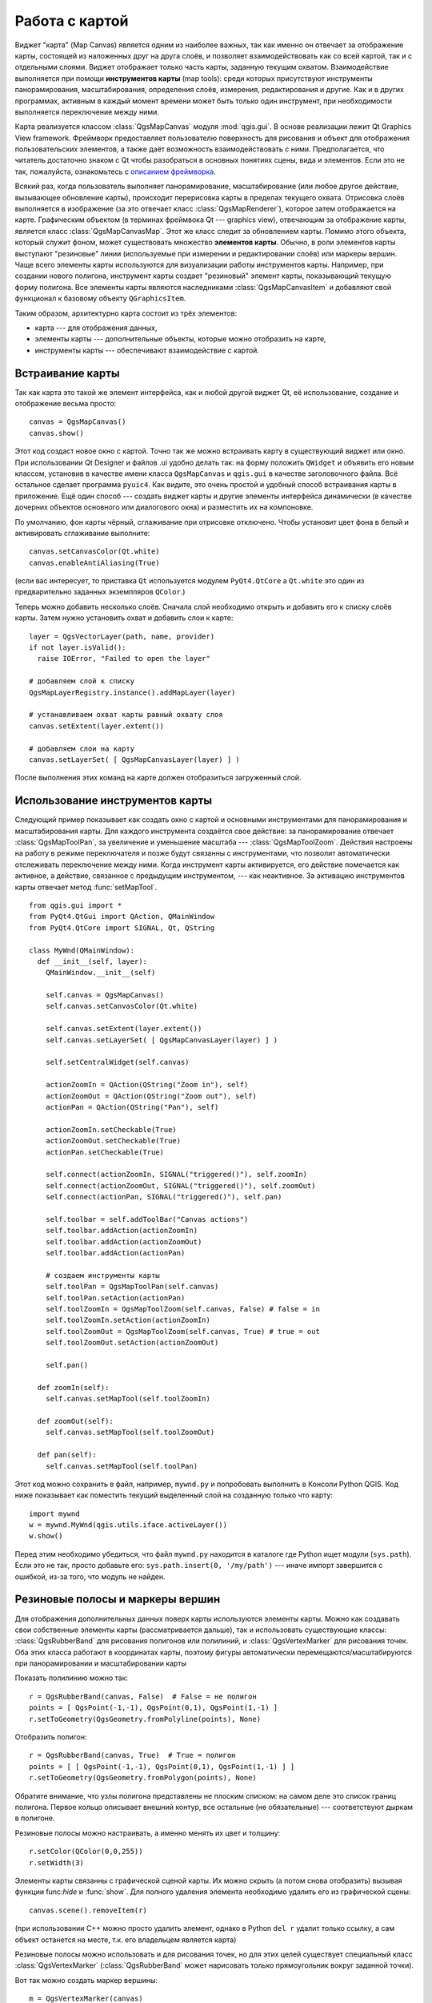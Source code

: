 
.. _canvas:

Работа с картой
===============

Виджет "карта" (Map Canvas) является одним из наиболее важных, так как
именно он отвечает за отображение карты, состоящей из наложенных друг на
друга слоёв, и позволяет взаимодействовать как со всей картой, так и с
отдельными слоями. Виджет отображает только часть карты, заданную текущим
охватом. Взаимодействие выполняется при помощи **инструментов карты**
(map tools): среди которых присутствуют инструменты панорамирования,
масштабирования, определения слоёв, измерения, редактирования и другие.
Как и в других программах, активным в каждый момент времени может быть
только один инструмент, при необходимости выполняется переключение между
ними.

Карта реализуется классом :class:`QgsMapCanvas` модуля :mod:`qgis.gui`.
В основе реализации лежит Qt Graphics View framework. Фреймворк предоставляет
пользователю поверхность для рисования и объект для отображения
пользовательских элементов, а также даёт возможность взаимодействовать с
ними. Предполагается, что читатель достаточно знаком с Qt чтобы разобраться
в основных понятиях сцены, вида и элементов. Если это не так, пожалуйста,
ознакомьтесь с `описанием фреймворка <http://doc.qt.nokia.com/graphicsview.html>`_.

Всякий раз, когда пользователь выполняет панорамирование, масштабирование
(или любое другое действие, вызывающее обновление карты), происходит
перерисовка карты в пределах текущего охвата. Отрисовка слоёв выполняется
в изображение (за это отвечает класс :class:`QgsMapRenderer`), которое затем
отображается на карте. Графическим объектом (в терминах фреймвока Qt ---
graphics view), отвечающим за отображение карты, является класс :class:`QgsMapCanvasMap`.
Этот же класс следит за обновлением карты. Помимо этого объекта, который
служит фоном, может существовать множество **элементов карты**. Обычно,
в роли элементов карты выступают "резиновые" линии (используемые при
измерении и редактировании слоёв) или маркеры вершин. Чаще всего элементы
карты используются для визуализации работы инструментов карты. Например,
при создании нового полигона, инструмент карты создает "резиновый" элемент
карты, показывающий текущую форму полигона. Все элементы карты являются
наследниками :class:`QgsMapCanvasItem` и добавляют свой функционал к базовому
объекту ``QGraphicsItem``.

Таким образом, архитектурно карта состоит из трёх элементов:

* карта --- для отображения данных,
* элементы карты --- дополнительные объекты, которые можно отобразить на карте,
* инструменты карты --- обеспечивают взаимодействие с картой.


Встраивание карты
-----------------

Так как карта это такой же элемент интерфейса, как и любой другой виджет
Qt, её использование, создание и отображение весьма просто::

  canvas = QgsMapCanvas()
  canvas.show()

Этот код создаст новое окно с картой. Точно так же можно встраивать карту
в существующий виджет или окно. При использовании Qt Designer и файлов
.ui удобно делать так: на форму положить ``QWidget`` и объявить его новым
классом, установив в качестве имени класса ``QgsMapCanvas`` и ``qgis.gui``
в качестве заголовочного файла. Всё остальное сделает программа ``pyuic4``.
Как видите, это очень простой и удобный способ встраивания карты в приложение.
Ещё один способ --- создать виджет карты и другие элементы интерфейса
динамически (в качестве дочерних объектов основного или диалогового окна)
и разместить их на компоновке.

По умолчанию, фон карты чёрный, сглаживание при отрисовке отключено. Чтобы
установит цвет фона в белый и активировать сглаживание выполните::

  canvas.setCanvasColor(Qt.white)
  canvas.enableAntiAliasing(True)

(если вас интересует, то приставка ``Qt`` используется модулем ``PyQt4.QtCore``
а ``Qt.white`` это один из предварительно заданных экземпляров ``QColor``.)

Теперь можно добавить несколько слоёв. Сначала слой необходимо открыть и
добавить его к списку слоёв карты. Затем нужно установить охват и добавить
слои к карте::

  layer = QgsVectorLayer(path, name, provider)
  if not layer.isValid():
    raise IOError, "Failed to open the layer"

  # добавляем слой к списку
  QgsMapLayerRegistry.instance().addMapLayer(layer)

  # устанавливаем охват карты равный охвату слоя
  canvas.setExtent(layer.extent())

  # добавляем слои на карту
  canvas.setLayerSet( [ QgsMapCanvasLayer(layer) ] )

После выполнения этих команд на карте должен отобразиться загруженный слой.

Использование инструментов карты
--------------------------------

Следующий пример показывает как создать окно с картой и основными инструментами
для панорамирования и масштабирования карты. Для каждого инструмента создаётся
свое действие: за панорамирование отвечает :class:`QgsMapToolPan`, за увеличение
и уменьшение масштаба ---  :class:`QgsMapToolZoom`. Действия настроены на
работу в режиме переключателя и позже будут связанны с инструментами, что
позволит автоматически отслеживать переключение между ними. Когда инструмент
карты активируется, его действие помечается как активное, а действие,
связанное с предыдущим инструментом, --- как неактивное. За активацию
инструментов карты отвечает метод :func:`setMapTool`.

::


  from qgis.gui import *
  from PyQt4.QtGui import QAction, QMainWindow
  from PyQt4.QtCore import SIGNAL, Qt, QString

  class MyWnd(QMainWindow):
    def __init__(self, layer):
      QMainWindow.__init__(self)

      self.canvas = QgsMapCanvas()
      self.canvas.setCanvasColor(Qt.white)

      self.canvas.setExtent(layer.extent())
      self.canvas.setLayerSet( [ QgsMapCanvasLayer(layer) ] )

      self.setCentralWidget(self.canvas)

      actionZoomIn = QAction(QString("Zoom in"), self)
      actionZoomOut = QAction(QString("Zoom out"), self)
      actionPan = QAction(QString("Pan"), self)

      actionZoomIn.setCheckable(True)
      actionZoomOut.setCheckable(True)
      actionPan.setCheckable(True)

      self.connect(actionZoomIn, SIGNAL("triggered()"), self.zoomIn)
      self.connect(actionZoomOut, SIGNAL("triggered()"), self.zoomOut)
      self.connect(actionPan, SIGNAL("triggered()"), self.pan)

      self.toolbar = self.addToolBar("Canvas actions")
      self.toolbar.addAction(actionZoomIn)
      self.toolbar.addAction(actionZoomOut)
      self.toolbar.addAction(actionPan)

      # создаем инструменты карты
      self.toolPan = QgsMapToolPan(self.canvas)
      self.toolPan.setAction(actionPan)
      self.toolZoomIn = QgsMapToolZoom(self.canvas, False) # false = in
      self.toolZoomIn.setAction(actionZoomIn)
      self.toolZoomOut = QgsMapToolZoom(self.canvas, True) # true = out
      self.toolZoomOut.setAction(actionZoomOut)

      self.pan()

    def zoomIn(self):
      self.canvas.setMapTool(self.toolZoomIn)

    def zoomOut(self):
      self.canvas.setMapTool(self.toolZoomOut)

    def pan(self):
      self.canvas.setMapTool(self.toolPan)


Этот код можно сохранить в файл, например, ``mywnd.py`` и попробовать
выполнить в Консоли Python QGIS. Код ниже показывает как поместить текущий
выделенный слой на созданную только что карту::

  import mywnd
  w = mywnd.MyWnd(qgis.utils.iface.activeLayer())
  w.show()

Перед этим необходимо убедиться, что файл ``mywnd.py`` находится в каталоге
где Python ищет модули (``sys.path``). Если это не так, просто добавьте его:
``sys.path.insert(0, '/my/path')`` --- иначе импорт завершится с ошибкой,
из-за того, что модуль не найден.

Резиновые полосы и маркеры вершин
---------------------------------

Для отображения дополнительных данных поверх карты используются элементы
карты. Можно как создавать свои собственные элементы карты (рассматривается
дальше), так и использовать существующие классы: :class:`QgsRubberBand`
для рисования полигонов или полилиний, и :class:`QgsVertexMarker` для
рисования точек. Оба этих класса работают в координатах карты, поэтому
фигуры автоматически перемещаются/масштабируются при панорамировании и
масштабировании карты

Показать полилинию можно так::

  r = QgsRubberBand(canvas, False)  # False = не полигон
  points = [ QgsPoint(-1,-1), QgsPoint(0,1), QgsPoint(1,-1) ]
  r.setToGeometry(QgsGeometry.fromPolyline(points), None)

Отобразить полигон::

  r = QgsRubberBand(canvas, True)  # True = полигон
  points = [ [ QgsPoint(-1,-1), QgsPoint(0,1), QgsPoint(1,-1) ] ]
  r.setToGeometry(QgsGeometry.fromPolygon(points), None)

Обратите внимание, что узлы полигона представлены не плоским списком:
на самом деле это список границ полигона. Первое кольцо описывает внешний
контур, все остальные (не обязательные) --- соответствуют дыркам в полигоне.

Резиновые полосы можно настраивать, а именно менять их цвет и толщину::

  r.setColor(QColor(0,0,255))
  r.setWidth(3)

Элементы карты связанны с графической сценой карты. Их можно скрыть (а потом
снова отобразить) вызывая функции func:`hide` и :func:`show`. Для полного
удаления элемента необходимо удалить его из графической сцены::

  canvas.scene().removeItem(r)

(при использовании C++ можно просто удалить элемент, однако в Python ``del r``
удалит только ссылку, а сам объект останется на месте, т.к. его владельцем
является карта)

Резиновые полосы можно использовать и для рисования точек, но для этих целей
существует специальный класс :class:`QgsVertexMarker`
(:class:`QgsRubberBand` может нарисовать только прямоугольник вокруг заданной
точки).

Вот так можно создать маркер вершины::

  m = QgsVertexMarker(canvas)
  m.setCenter(QgsPoint(0,0))

Следующий фрагмент кода показывает как создается красный крестик в точке
[0,0]. Можно настроить тип значка, его размер, цвет и толщину пера::

  m.setColor(QColor(0,255,0))
  m.setIconSize(5)
  m.setIconType(QgsVertexMarker.ICON_BOX) # или ICON_CROSS, ICON_X
  m.setPenWidth(3)

Для временно скрытия и последующего отображения маркеров используется тот
же подход, что и для резиновых полос.

Создание собственных инструментов карты
---------------------------------------

**TODO:** how to create a map tool

Создание собственных элементов карты
------------------------------------

**TODO:** how to create a map canvas item



.. TODO - custom application example?
  from qgis.core import QgsApplication
  from qgis.gui import QgsMapCanvas
  import sys
  def init():
    a = QgsApplication(sys.argv, True)
    QgsApplication.setPrefixPath('/home/martin/qgis/inst', True)
    QgsApplication.initQgis()
    return a
  def show_canvas(app):
    canvas = QgsMapCanvas()
    canvas.show()
    app.exec_()
  app = init()
  show_canvas(app)

